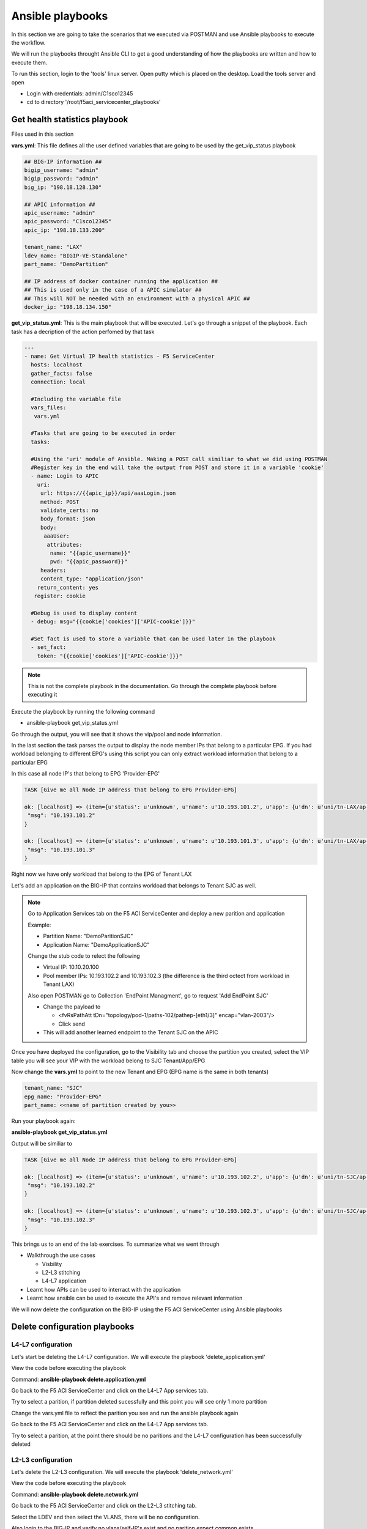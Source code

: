Ansible playbooks
=================

In this section we are going to take the scenarios that we executed via POSTMAN and use Ansible playbooks to execute the workflow.

We will run the playbooks throught Ansible CLI to get a good understanding of how the playbooks are written and how to execute them.

To run this section, login to the 'tools' linux server. Open putty which is placed on the desktop. Load the tools server and open

- Login with credentials: admin/C1sco12345

- cd to directory '/root/f5aci_servicecenter_playbooks'

Get health statistics playbook
------------------------------

Files used in this section

**vars.yml**: This file defines all the user defined variables that are going to be used by the get_vip_status playbook

.. code-block:: rst

   ## BIG-IP information ##
   bigip_username: "admin"
   bigip_password: "admin"
   big_ip: "198.18.128.130"

   ## APIC information ##
   apic_username: "admin"
   apic_password: "C1sco12345"
   apic_ip: "198.18.133.200"

   tenant_name: "LAX"
   ldev_name: "BIGIP-VE-Standalone"
   part_name: "DemoPartition"

   ## IP address of docker container running the application ##
   ## This is used only in the case of a APIC simulator ##
   ## This will NOT be needed with an environment with a physical APIC ##
   docker_ip: "198.18.134.150"

**get_vip_status.yml**: This is the main playbook that will be executed. Let's go through a snippet of the playbook. Each task has a decription of the action perfomed by that task

.. code-block:: yaml
     
   ---
   - name: Get Virtual IP health statistics - F5 ServiceCenter
     hosts: localhost
     gather_facts: false
     connection: local

     #Including the variable file 
     vars_files:
      vars.yml

     #Tasks that are going to be executed in order
     tasks:

     #Using the 'uri' module of Ansible. Making a POST call similiar to what we did using POSTMAN
     #Register key in the end will take the output from POST and store it in a variable 'cookie'
     - name: Login to APIC
       uri:
        url: https://{{apic_ip}}/api/aaaLogin.json
        method: POST
        validate_certs: no
        body_format: json
        body:
         aaaUser:
          attributes:
           name: "{{apic_username}}"
           pwd: "{{apic_password}}"
        headers:
        content_type: "application/json"
       return_content: yes
      register: cookie

     #Debug is used to display content
     - debug: msg="{{cookie['cookies']['APIC-cookie']}}"

     #Set fact is used to store a variable that can be used later in the playbook
     - set_fact:
       token: "{{cookie['cookies']['APIC-cookie']}}"
    
.. note ::
	
   This is not the complete playbook in the documentation. Go through the complete playbook before executing it

Execute the playbook by running the following command

- ansible-playbook get_vip_status.yml

Go through the output, you will see that it shows the vip/pool and node information. 

In the last section the task parses the output to display the node member IPs that belong to a particular EPG. If you had workload belonging to different EPG's using this script you can only extract workload information that belong to a particular EPG

In this case all node IP's that belong to EPG 'Provider-EPG'

.. code-block:: RST

   TASK [Give me all Node IP address that belong to EPG Provider-EPG]
   
   ok: [localhost] => (item={u'status': u'unknown', u'name': u'10.193.101.2', u'app': {u'dn': u'uni/tn-LAX/ap-LAX-APN', u'name': u'LAX-APN'}, u'partition': u'DemoPartition', u'enabled': u'enabled', u'address': u'10.193.101.2', u'epg': {u'dn': u'uni/tn-LAX/ap-LAX-APN/epg-Provider-EPG', u'name': u'Provider-EPG'}, u'fullpath': u'/DemoPartition/10.193.101.2', u'tenant': {u'dn': u'uni/tn-LAX', u'name': u'LAX'}}) => {
    "msg": "10.193.101.2" 
   }
   
   ok: [localhost] => (item={u'status': u'unknown', u'name': u'10.193.101.3', u'app': {u'dn': u'uni/tn-LAX/ap-LAX-APN', u'name': u'LAX-APN'}, u'partition': u'DemoPartition', u'enabled': u'enabled', u'address': u'10.193.101.3', u'epg': {u'dn': u'uni/tn-LAX/ap-LAX-APN/epg-Provider-EPG', u'name': u'Provider-EPG'}, u'fullpath': u'/DemoPartition/10.193.101.3', u'tenant': {u'dn': u'uni/tn-LAX', u'name': u'LAX'}}) => {
    "msg": "10.193.101.3"
   }

Right now we have only workload that belong to the EPG of Tenant LAX

Let's add an application on the BIG-IP that contains workload that belongs to Tenant SJC as well.

.. note::
   
   Go to Application Services tab on the F5 ACI ServiceCenter and deploy a new parition and application
   
   Example: 
   
   - Partition Name: "DemoParitionSJC"
   
   - Application Name: "DemoApplicationSJC"
   
   Change the stub code to relect the following
   
   - Virtual IP: 10.10.20.100
   
   - Pool member IPs: 10.193.102.2 and 10.193.102.3 (the difference is the third octect from workload in Tenant LAX)

   Also open POSTMAN go to Collection 'EndPoint Managment', go to request 'Add EndPoint SJC'
   
   - Change the payload to 
   
     - <fvRsPathAtt tDn="topology/pod-1/paths-102/pathep-[eth1/3]" encap="vlan-2003"/> 
	
     - Click send 
   
   - This will add another learned endpoint to the Tenant SJC on the APIC
   
Once you have deployed the configuration, go to the Visibility tab and choose the partition you created, select the VIP table you will see your VIP with the workload belong to SJC Tenant/App/EPG

Now change the **vars.yml** to point to the new Tenant and EPG (EPG name is the same in both tenants)

.. code-block:: rst

   tenant_name: "SJC"
   epg_name: "Provider-EPG"
   part_name: <<name of partition created by you>>
    
Run your playbook again: 

**ansible-playbook get_vip_status.yml** 

Output will be similiar to

.. code-block:: RST

   TASK [Give me all Node IP address that belong to EPG Provider-EPG]

   ok: [localhost] => (item={u'status': u'unknown', u'name': u'10.193.102.2', u'app': {u'dn': u'uni/tn-SJC/ap-SJC-APN', u'name': u'SJC-APN'}, u'partition': u'DemoPartitionSJC', u'enabled': u'enabled', u'address': u'10.193.102.2', u'epg': {u'dn': u'uni/tn-SJC/ap-SJC-APN/epg-Provider-EPG', u'name': u'Provider-EPG'}, u'fullpath': u'/DemoPartitionSJC/10.193.102.2', u'tenant': {u'dn': u'uni/tn-SJC', u'name': u'SJC'}}) => {
    "msg": "10.193.102.2" 
   }

   ok: [localhost] => (item={u'status': u'unknown', u'name': u'10.193.102.3', u'app': {u'dn': u'uni/tn-SJC/ap-SJC-APN', u'name': u'SJC-APN'}, u'partition': u'DemoPartitionSJC', u'enabled': u'enabled', u'address': u'10.193.102.3', u'epg': {u'dn': u'uni/tn-SJC/ap-SJC-APN/epg-Provider-EPG', u'name': u'Provider-EPG'}, u'fullpath': u'/DemoPartitionSJC/10.193.102.3', u'tenant': {u'dn': u'uni/tn-SJC', u'name': u'SJC'}}) => {
    "msg": "10.193.102.3"
   }

This brings us to an end of the lab exercises. To summarize what we went through

- Walkthrough the use cases

  - Visbility
  
  - L2-L3 stitching
  
  - L4-L7 application
  
- Learnt how APIs can be used to interract with the application

- Learnt how ansible can be used to execute the API's and remove relevant information

We will now delete the configuration on the BIG-IP using the F5 ACI ServiceCenter using Ansible playbooks

Delete configuration playbooks
------------------------------

L4-L7 configuration
```````````````````

Let's start be deleting the L4-L7 configuration. We will execute the playbook 'delete_application.yml'

View the code before executing the playbook
  
Command: **ansible-playbook delete.application.yml**

Go back to the F5 ACI ServiceCenter and click on the L4-L7 App services tab.

Try to select a parition, if partition deleted sucessfully and this point you will see only 1 more partition

Change the vars.yml file to reflect the parition you see and run the ansible playbook again

Go back to the F5 ACI ServiceCenter and click on the L4-L7 App services tab.

Try to select a parition, at the point there should be no paritions and the L4-L7 configuration has been successfully deleted


L2-L3 configuration
```````````````````
Let's delete the L2-L3 configuration. We will execute the playbook 'delete_network.yml'

View the code before executing the playbook
	
Command: **ansible-playbook delete.network.yml**

Go back to the F5 ACI ServiceCenter and click on the L2-L3 stitching tab.

Select the LDEV and then select the VLANS, there will be no configuration.

Also login to the BIG-IP and verify no vlans/self-IP's exist and no parition expect common exists

**This brings us to the end of the Lab**